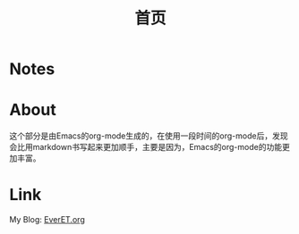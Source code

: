 #+TITLE: 首页
#+OPTIONS: toc:nil num:nil


* Notes

  #+INCLUDE: "sitemap.org"

* About
  这个部分是由Emacs的org-mode生成的，在使用一段时间的org-mode后，发现会比用markdown书写起来更加顺手，主要是因为，Emacs的org-mode的功能更加丰富。

* Link
  My Blog: [[http://EverET.org][EverET.org]]
